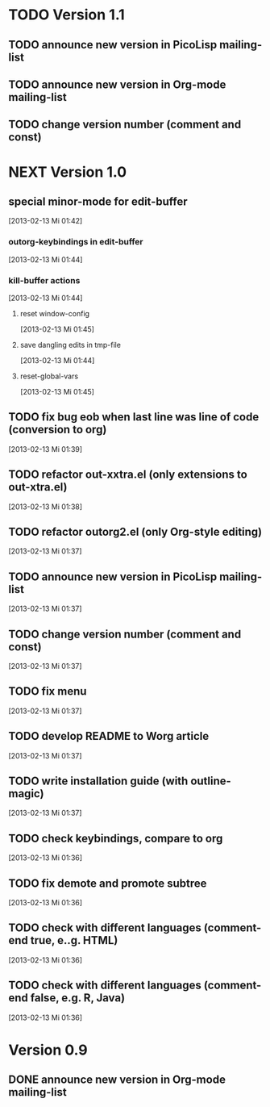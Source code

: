 * TODO Version 1.1

** TODO announce new version in PicoLisp  mailing-list
** TODO announce new version in Org-mode mailing-list
** TODO change version number (comment and const)


* NEXT Version 1.0

** special minor-mode for edit-buffer 
   [2013-02-13 Mi 01:42]
*** outorg-keybindings in edit-buffer
    [2013-02-13 Mi 01:44]
*** kill-buffer actions
    [2013-02-13 Mi 01:44]
**** reset window-config
     [2013-02-13 Mi 01:45]
**** save dangling edits in tmp-file
     [2013-02-13 Mi 01:44]
**** reset-global-vars
     [2013-02-13 Mi 01:45]
** TODO fix bug eob when last line was line of code (conversion to org)
   [2013-02-13 Mi 01:39]
** TODO refactor out-xxtra.el (only extensions to out-xtra.el)
   [2013-02-13 Mi 01:38]
** TODO refactor outorg2.el (only Org-style editing)
   [2013-02-13 Mi 01:37]
** TODO announce new version in PicoLisp mailing-list
   [2013-02-13 Mi 01:37]
** TODO change version number (comment and const)
   [2013-02-13 Mi 01:37]
** TODO fix menu
   [2013-02-13 Mi 01:37]
** TODO develop README to Worg article
   [2013-02-13 Mi 01:37]
** TODO write installation guide (with outline-magic)
   [2013-02-13 Mi 01:37]
** TODO check keybindings, compare to org
   [2013-02-13 Mi 01:36]
** TODO fix demote and promote subtree
   [2013-02-13 Mi 01:36]
** TODO check with different languages (comment-end true, e..g. HTML)
   [2013-02-13 Mi 01:36]
** TODO check with different languages (comment-end false, e.g. R, Java)
   [2013-02-13 Mi 01:36]


* Version 0.9
** DONE announce new version in Org-mode mailing-list
   CLOSED: [2013-02-12 Di 00:08]
   :LOGBOOK:
   - State "DONE"       from "TODO"       [2013-02-12 Di 00:08]
   :END:

